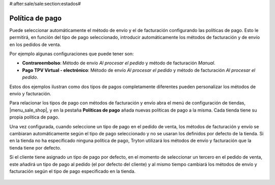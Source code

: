 #:after:sale/sale:section:estados#

================
Política de pago
================

Puede seleccionar automáticamente el método de envío y el de facturación
configurando las políticas de pago. Esto le permitirá, en función del tipo de
pago seleccionado, introducir automáticamente los métodos de facturación y de
envío en los pedidos de venta.

Por ejemplo algunas configuraciones que puede tener son:

* **Contrareembolso**: Método de envío *Al procesar el pedido* y método de
  facturación *Manual*.
* **Pago TPV Virtual - electrónico**: Método de envío *Al procesar el pedido*
  y método de facturación *Al procesar el pedido*.

Estos dos ejemplos ilustran como dos tipos de pagos completamente diferentes
pueden personalizar los métodos de envío y facturación.

Para relacionar los tipos de pago con métodos de facturación y envío abra el
menú de configuración de tiendas, |menu_sale_shop|, y en la pestaña **Políticas
de pago** añada nuevas políticas de pago a la misma. Cada tienda tiene su
propia política de pago.

.. |menu_sale_shop| tryref:: sale_shop.menu_sale_shop/complete_name

Una vez configurada, cuando seleccione un tipo de pago en el pedido de venta,
los métodos de facturación y envío se cambiaran automáticamente según el tipo
de pago seleccionado y no se usaran los definidos por defecto de la tienda.
Si en la tienda no ha especificado ninguna política de pago, Tryton utilizará
los métodos de envío y facturación que la tienda tiene por defecto.

Si el cliente tiene asignado un tipo de pago por defecto, en el momento de
seleccionar un tercero en el pedido de venta, este añadirá un tipo de pago al
pedido (el por defecto del cliente) y al mismo tiempo cambiará los métodos de
envío y facturación según el tipo de pago especificado en la tienda.

.. figure:: images/sale-payment-policy.png
